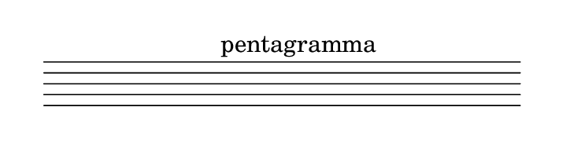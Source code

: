 
\version "2.20.0"       
\language "english" 

#(set! paper-alist (cons '("mio formato" . (cons (* 92 mm) (* 25 mm))) paper-alist))     
\paper {#(set-paper-size "mio formato") top-margin = 4 left-margin = 0}  
\header {tagline = ""}

\relative c' { 
\omit Staff.TimeSignature 
\hide Staff.Stem
\hide Staff.Clef
\hide Staff.BarLine
  
s1 s  s^"pentagramma"s s s s 
}